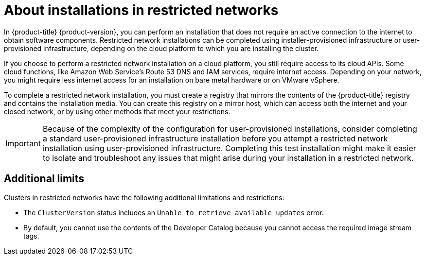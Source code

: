 // Module included in the following assemblies:
//
// * installing/installing_aws/installing-restricted-networks-aws.adoc
// * installing/installing_aws/installing-restricted-networks-aws-installer-provisioned.adoc
// * installing/installing_bare_metal/installing-restricted-networks-bare-metal.adoc
// * installing/installing_gcp/installing-restricted-networks-gcp-installer-provisioned.adoc
// * installing/installing_vmc/installing-restricted-networks-vmc.adoc
// * installing/installing_vmc/installing-restricted-networks-vmc-user-infra.adoc
// * installing/installing_vsphere/installing-restricted-networks-vsphere.adoc
// * installing/installing_ibm_z/installing-restricted-networks-ibm-z.adoc 
// * installing/installing_ibm_power/installing-restricted-networks-ibm-power.adoc 
// * installing/installing_vsphere/installing-restricted-networks-installer-provisioned-vsphere.adoc
// * installing/installing_openstack/installing-openstack-installer-restricted.adoc
// * installing/installing-rhv-restricted-network.adoc

ifeval::["{context}" == "installing-ibm-power"]
:ibm-power:
endif::[]
ifeval::["{context}" == "installing-restricted-networks-ibm-power"]
:ibm-power:
endif::[]
ifeval::["{context}" == "installing-restricted-networks-gcp-installer-provisioned"]
:ipi:
endif::[]
ifeval::["{context}" == "installing-openstack-installer-restricted"]
:ipi:
endif::[]
ifeval::["{context}" == "installing-rhv-restricted-network"]
:ipi:
endif::[]
ifeval::["{context}" == "installing-restricted-networks-installer-provisioned-vsphere"]
:ipi:
endif::[]
ifeval::["{context}" == "installing-restricted-networks-vmc"]
:ipi:
endif::[]
ifeval::["{context}" == "installing-restricted-networks-aws-installer-provisioned"]
:ipi:
endif::[]

:_content-type: CONCEPT
[id="installation-about-restricted-networks_{context}"]
= About installations in restricted networks

In {product-title} {product-version}, you can perform an installation that does not
require an active connection to the internet to obtain software components. Restricted network installations can be completed using installer-provisioned infrastructure or user-provisioned infrastructure, depending on the cloud platform to which you are installing the cluster.

ifndef::ibm-power[]
If you choose to perform a restricted network installation on a cloud platform, you
still require access to its cloud APIs. Some cloud functions, like
Amazon Web Service's Route 53 DNS and IAM services, require internet access.
//behind a proxy
Depending on your network, you might require less internet
access for an installation on bare metal hardware or on VMware vSphere.
endif::ibm-power[]

To complete a restricted network installation, you must create a registry that
mirrors the contents of the {product-title} registry and contains the
installation media. You can create this registry on a mirror host, which can
access both the internet and your closed network, or by using other methods
that meet your restrictions.

ifndef::ipi[]
[IMPORTANT]
====
Because of the complexity of the configuration for user-provisioned installations, consider completing a standard user-provisioned infrastructure installation before you attempt a restricted network installation using user-provisioned infrastructure. Completing this test installation might make it easier to isolate and troubleshoot any issues that might arise during your installation in a restricted network.
====
endif::ipi[]

[id="installation-restricted-network-limits_{context}"]
== Additional limits

Clusters in restricted networks have the following additional limitations and restrictions:

* The `ClusterVersion` status includes an `Unable to retrieve available updates`
error.
//* The authentication Operator might randomly fail.
* By default, you cannot use the contents of the Developer Catalog because
 you cannot access the required image stream tags.
//* The `TelemeterClientDown` and `Watchdog` alerts from the monitoring Operator always display.

ifeval::["{context}" == "installing-ibm-power"]
:!ibm-power:
endif::[]
ifeval::["{context}" == "installing-restricted-networks-ibm-power"]
:!ibm-power:
endif::[]
ifeval::["{context}" == "installing-restricted-networks-gcp-installer-provisioned"]
:!ipi:
endif::[]
ifeval::["{context}" == "installing-openstack-installer-restricted"]
:!ipi:
endif::[]
ifeval::["{context}" == "installing-rhv-restricted-network"]
:!ipi:
endif::[]
ifeval::["{context}" == "installing-restricted-networks-installer-provisioned-vsphere"]
:!ipi:
endif::[]
ifeval::["{context}" == "installing-restricted-networks-vmc"]
:!ipi:
endif::[]
ifeval::["{context}" == "installing-restricted-networks-aws-installer-provisioned"]
:!ipi:
endif::[]
